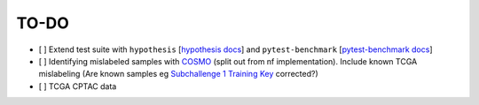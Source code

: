 =========
TO-DO
=========

- [ ] Extend test suite with ``hypothesis`` [`hypothesis docs`_] and ``pytest-benchmark`` [`pytest-benchmark docs`_]
- [ ] Identifying mislabeled samples with `COSMO`_ (split out from nf implementation). Include known TCGA mislabeling (Are known samples eg `Subchallenge 1 Training Key`_ corrected?)
- [ ] TCGA CPTAC data

.. Refs
.. =====
.. _Subchallenge 1 Training Key: https://precision.fda.gov/challenges/4
.. _COSMO : https://github.com/bzhanglab/COSMO
.. _hypothesis docs: https://hypothesis.readthedocs.io/en/latest/index.html
.. _pytest-benchmark docs: https://pytest-benchmark.readthedocs.io/en/latest/